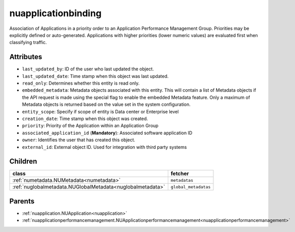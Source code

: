 .. _nuapplicationbinding:

nuapplicationbinding
===========================================

.. class:: nuapplicationbinding.NUApplicationBinding(bambou.nurest_object.NUMetaRESTObject,):

Association of Applications in a priority order to an Application Performance Management Group. Priorities may be explicitly defined or auto-generated. Applications with higher priorities (lower numeric values) are evaluated first when classifying traffic.


Attributes
----------


- ``last_updated_by``: ID of the user who last updated the object.

- ``last_updated_date``: Time stamp when this object was last updated.

- ``read_only``: Determines whether this entity is read only.

- ``embedded_metadata``: Metadata objects associated with this entity. This will contain a list of Metadata objects if the API request is made using the special flag to enable the embedded Metadata feature. Only a maximum of Metadata objects is returned based on the value set in the system configuration.

- ``entity_scope``: Specify if scope of entity is Data center or Enterprise level

- ``creation_date``: Time stamp when this object was created.

- ``priority``: Priority of the Application within an Application Group

- ``associated_application_id`` (**Mandatory**): Associated software application ID

- ``owner``: Identifies the user that has created this object.

- ``external_id``: External object ID. Used for integration with third party systems




Children
--------

================================================================================================================================================               ==========================================================================================
**class**                                                                                                                                                      **fetcher**

:ref:`numetadata.NUMetadata<numetadata>`                                                                                                                         ``metadatas`` 
:ref:`nuglobalmetadata.NUGlobalMetadata<nuglobalmetadata>`                                                                                                       ``global_metadatas`` 
================================================================================================================================================               ==========================================================================================



Parents
--------


- :ref:`nuapplication.NUApplication<nuapplication>`

- :ref:`nuapplicationperformancemanagement.NUApplicationperformancemanagement<nuapplicationperformancemanagement>`

